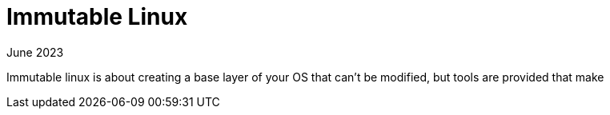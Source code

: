 = Immutable Linux
:keywords: linux,fedora
:revdate: June 2023

Immutable linux is about creating a base layer of your OS that can't be modified, but tools are provided that make 
